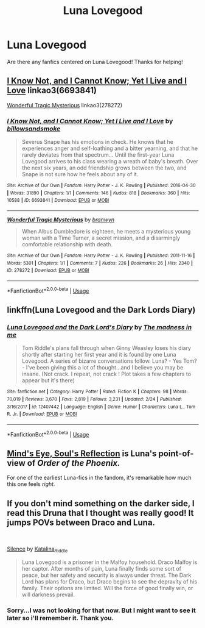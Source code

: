 #+TITLE: Luna Lovegood

* Luna Lovegood
:PROPERTIES:
:Score: 3
:DateUnix: 1560457540.0
:DateShort: 2019-Jun-14
:FlairText: Request
:END:
Are there any fanfics centered on Luna Lovegood! Thanks for helping!


** [[https://archiveofourown.org/works/6693841][I Know Not, and I Cannot Know; Yet I Live and I Love]] linkao3(6693841)

[[https://archiveofourown.org/works/278272][Wonderful Tragic Mysterious]] linkao3(278272)
:PROPERTIES:
:Author: siderumincaelo
:Score: 3
:DateUnix: 1560478203.0
:DateShort: 2019-Jun-14
:END:

*** [[https://archiveofourown.org/works/6693841][*/I Know Not, and I Cannot Know; Yet I Live and I Love/*]] by [[https://www.archiveofourown.org/users/billowsandsmoke/pseuds/billowsandsmoke][/billowsandsmoke/]]

#+begin_quote
  Severus Snape has his emotions in check. He knows that he experiences anger and self-loathing and a bitter yearning, and that he rarely deviates from that spectrum... Until the first-year Luna Lovegood arrives to his class wearing a wreath of baby's breath. Over the next six years, an odd friendship grows between the two, and Snape is not sure how he feels about any of it.
#+end_quote

^{/Site/:} ^{Archive} ^{of} ^{Our} ^{Own} ^{*|*} ^{/Fandom/:} ^{Harry} ^{Potter} ^{-} ^{J.} ^{K.} ^{Rowling} ^{*|*} ^{/Published/:} ^{2016-04-30} ^{*|*} ^{/Words/:} ^{31890} ^{*|*} ^{/Chapters/:} ^{1/1} ^{*|*} ^{/Comments/:} ^{146} ^{*|*} ^{/Kudos/:} ^{818} ^{*|*} ^{/Bookmarks/:} ^{360} ^{*|*} ^{/Hits/:} ^{10588} ^{*|*} ^{/ID/:} ^{6693841} ^{*|*} ^{/Download/:} ^{[[https://archiveofourown.org/downloads/6693841/I%20Know%20Not%20and%20I%20Cannot.epub?updated_at=1553345629][EPUB]]} ^{or} ^{[[https://archiveofourown.org/downloads/6693841/I%20Know%20Not%20and%20I%20Cannot.mobi?updated_at=1553345629][MOBI]]}

--------------

[[https://archiveofourown.org/works/278272][*/Wonderful Tragic Mysterious/*]] by [[https://www.archiveofourown.org/users/branwyn/pseuds/branwyn][/branwyn/]]

#+begin_quote
  When Albus Dumbledore is eighteen, he meets a mysterious young woman with a Time Turner, a secret mission, and a disarmingly comfortable relationship with death.
#+end_quote

^{/Site/:} ^{Archive} ^{of} ^{Our} ^{Own} ^{*|*} ^{/Fandom/:} ^{Harry} ^{Potter} ^{-} ^{J.} ^{K.} ^{Rowling} ^{*|*} ^{/Published/:} ^{2011-11-16} ^{*|*} ^{/Words/:} ^{5301} ^{*|*} ^{/Chapters/:} ^{1/1} ^{*|*} ^{/Comments/:} ^{7} ^{*|*} ^{/Kudos/:} ^{226} ^{*|*} ^{/Bookmarks/:} ^{26} ^{*|*} ^{/Hits/:} ^{2340} ^{*|*} ^{/ID/:} ^{278272} ^{*|*} ^{/Download/:} ^{[[https://archiveofourown.org/downloads/278272/Wonderful%20Tragic.epub?updated_at=1387455260][EPUB]]} ^{or} ^{[[https://archiveofourown.org/downloads/278272/Wonderful%20Tragic.mobi?updated_at=1387455260][MOBI]]}

--------------

*FanfictionBot*^{2.0.0-beta} | [[https://github.com/tusing/reddit-ffn-bot/wiki/Usage][Usage]]
:PROPERTIES:
:Author: FanfictionBot
:Score: 1
:DateUnix: 1560478223.0
:DateShort: 2019-Jun-14
:END:


** linkffn(Luna Lovegood and the Dark Lords Diary)
:PROPERTIES:
:Author: natus92
:Score: 2
:DateUnix: 1560536165.0
:DateShort: 2019-Jun-14
:END:

*** [[https://www.fanfiction.net/s/12407442/1/][*/Luna Lovegood and the Dark Lord's Diary/*]] by [[https://www.fanfiction.net/u/6415261/The-madness-in-me][/The madness in me/]]

#+begin_quote
  Tom Riddle's plans fall through when Ginny Weasley loses his diary shortly after starting her first year and it is found by one Luna Lovegood. A series of bizarre conversations follow. Luna? - Yes Tom? - I've been giving this a lot of thought...and I believe you may be insane. (Not crack. I repeat, not crack ! Plot takes a few chapters to appear but it's there)
#+end_quote

^{/Site/:} ^{fanfiction.net} ^{*|*} ^{/Category/:} ^{Harry} ^{Potter} ^{*|*} ^{/Rated/:} ^{Fiction} ^{K} ^{*|*} ^{/Chapters/:} ^{98} ^{*|*} ^{/Words/:} ^{70,019} ^{*|*} ^{/Reviews/:} ^{3,670} ^{*|*} ^{/Favs/:} ^{2,819} ^{*|*} ^{/Follows/:} ^{3,231} ^{*|*} ^{/Updated/:} ^{2/24} ^{*|*} ^{/Published/:} ^{3/16/2017} ^{*|*} ^{/id/:} ^{12407442} ^{*|*} ^{/Language/:} ^{English} ^{*|*} ^{/Genre/:} ^{Humor} ^{*|*} ^{/Characters/:} ^{Luna} ^{L.,} ^{Tom} ^{R.} ^{Jr.} ^{*|*} ^{/Download/:} ^{[[http://www.ff2ebook.com/old/ffn-bot/index.php?id=12407442&source=ff&filetype=epub][EPUB]]} ^{or} ^{[[http://www.ff2ebook.com/old/ffn-bot/index.php?id=12407442&source=ff&filetype=mobi][MOBI]]}

--------------

*FanfictionBot*^{2.0.0-beta} | [[https://github.com/tusing/reddit-ffn-bot/wiki/Usage][Usage]]
:PROPERTIES:
:Author: FanfictionBot
:Score: 1
:DateUnix: 1560536187.0
:DateShort: 2019-Jun-14
:END:


** [[http://www.sugarquill.net/read.php?storyid=2023&chapno=1][Mind's Eye, Soul's Reflection]] is Luna's point-of-view of /Order of the Phoenix./

For one of the earliest Luna-fics in the fandom, it's remarkable how much this one feels /right./
:PROPERTIES:
:Author: CryptidGrimnoir
:Score: 1
:DateUnix: 1560467230.0
:DateShort: 2019-Jun-14
:END:


** If you don't mind something on the darker side, I read this Druna that I thought was really good! It jumps POVs between Draco and Luna.

​

[[https://archiveofourown.org/works/18207212][Silence]] by [[https://archiveofourown.org/users/Katalina_Riddle/pseuds/Katalina_Riddle][Katalina_Riddle]]

#+begin_quote
  Luna Lovegood is a prisoner in the Malfoy household. Draco Malfoy is her captor. After months of pain, Luna finally finds some sort of peace, but her safety and security is always under threat. The Dark Lord has plans for Draco, but Draco begins to see the depravity of his family. Their options are limited. Will the force of good finally win, or will darkness prevail.
#+end_quote
:PROPERTIES:
:Author: jade_eyed_angel
:Score: 0
:DateUnix: 1560459705.0
:DateShort: 2019-Jun-14
:END:

*** Sorry...I was not looking for that now. But I might want to see it later so i'll remember it. Thank you.
:PROPERTIES:
:Score: 2
:DateUnix: 1560534308.0
:DateShort: 2019-Jun-14
:END:
